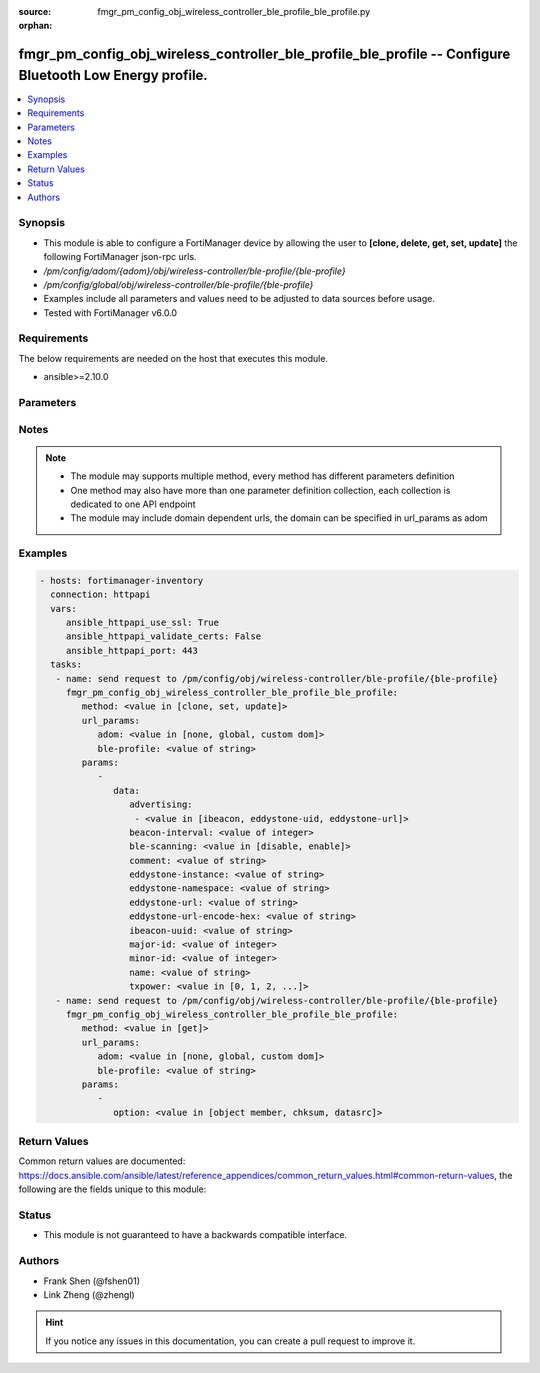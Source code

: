 :source: fmgr_pm_config_obj_wireless_controller_ble_profile_ble_profile.py

:orphan:

.. _fmgr_pm_config_obj_wireless_controller_ble_profile_ble_profile:

fmgr_pm_config_obj_wireless_controller_ble_profile_ble_profile -- Configure Bluetooth Low Energy profile.
+++++++++++++++++++++++++++++++++++++++++++++++++++++++++++++++++++++++++++++++++++++++++++++++++++++++++

.. versionadded:: 2.10

.. contents::
   :local:
   :depth: 1


Synopsis
--------

- This module is able to configure a FortiManager device by allowing the user to **[clone, delete, get, set, update]** the following FortiManager json-rpc urls.
- `/pm/config/adom/{adom}/obj/wireless-controller/ble-profile/{ble-profile}`
- `/pm/config/global/obj/wireless-controller/ble-profile/{ble-profile}`
- Examples include all parameters and values need to be adjusted to data sources before usage.
- Tested with FortiManager v6.0.0


Requirements
------------
The below requirements are needed on the host that executes this module.

- ansible>=2.10.0



Parameters
----------

.. raw:: html

 <ul>
 <li><span class="li-head">url_params</span> - parameters in url path <span class="li-normal">type: dict</span> <span class="li-required">required: true</span></li>
 <ul class="ul-self">
 <li><span class="li-head">adom</span> - the domain prefix <span class="li-normal">type: str</span> <span class="li-normal"> choices: none, global, custom dom</span></li>
 <li><span class="li-head">ble-profile</span> - the object name <span class="li-normal">type: str</span> </li>
 </ul>
 <li><span class="li-head">parameters for method: [clone, set, update]</span> - Configure Bluetooth Low Energy profile.</li>
 <ul class="ul-self">
 <li><span class="li-head">data</span> - No description for the parameter <span class="li-normal">type: dict</span> <ul class="ul-self">
 <li><span class="li-head">advertising</span> - No description for the parameter <span class="li-normal">type: array</span> <ul class="ul-self">
 <li><span class="li-head">{no-name}</span> - No description for the parameter <span class="li-normal">type: str</span>  <span class="li-normal">choices: [ibeacon, eddystone-uid, eddystone-url]</span> </li>
 </ul>
 <li><span class="li-head">beacon-interval</span> - Beacon interval (default = 100 msec). <span class="li-normal">type: int</span> </li>
 <li><span class="li-head">ble-scanning</span> - Enable/disable Bluetooth Low Energy (BLE) scanning. <span class="li-normal">type: str</span>  <span class="li-normal">choices: [disable, enable]</span> </li>
 <li><span class="li-head">comment</span> - Comment. <span class="li-normal">type: str</span> </li>
 <li><span class="li-head">eddystone-instance</span> - Eddystone instance ID. <span class="li-normal">type: str</span> </li>
 <li><span class="li-head">eddystone-namespace</span> - Eddystone namespace ID. <span class="li-normal">type: str</span> </li>
 <li><span class="li-head">eddystone-url</span> - Eddystone URL. <span class="li-normal">type: str</span> </li>
 <li><span class="li-head">eddystone-url-encode-hex</span> - Eddystone encoded URL hexadecimal string <span class="li-normal">type: str</span> </li>
 <li><span class="li-head">ibeacon-uuid</span> - Universally Unique Identifier (UUID; automatically assigned but can be manually reset). <span class="li-normal">type: str</span> </li>
 <li><span class="li-head">major-id</span> - Major ID. <span class="li-normal">type: int</span> </li>
 <li><span class="li-head">minor-id</span> - Minor ID. <span class="li-normal">type: int</span> </li>
 <li><span class="li-head">name</span> - Bluetooth Low Energy profile name. <span class="li-normal">type: str</span> </li>
 <li><span class="li-head">txpower</span> - Transmit power level (default = 0). <span class="li-normal">type: str</span>  <span class="li-normal">choices: [0, 1, 2, 3, 4, 5, 6, 7, 8, 9, 10, 11, 12]</span> </li>
 </ul>
 </ul>
 <li><span class="li-head">parameters for method: [delete]</span> - Configure Bluetooth Low Energy profile.</li>
 <ul class="ul-self">
 </ul>
 <li><span class="li-head">parameters for method: [get]</span> - Configure Bluetooth Low Energy profile.</li>
 <ul class="ul-self">
 <li><span class="li-head">option</span> - Set fetch option for the request. <span class="li-normal">type: str</span>  <span class="li-normal">choices: [object member, chksum, datasrc]</span> </li>
 </ul>
 </ul>






Notes
-----
.. note::

   - The module may supports multiple method, every method has different parameters definition

   - One method may also have more than one parameter definition collection, each collection is dedicated to one API endpoint

   - The module may include domain dependent urls, the domain can be specified in url_params as adom

Examples
--------

.. code-block:: yaml+jinja

 - hosts: fortimanager-inventory
   connection: httpapi
   vars:
      ansible_httpapi_use_ssl: True
      ansible_httpapi_validate_certs: False
      ansible_httpapi_port: 443
   tasks:
    - name: send request to /pm/config/obj/wireless-controller/ble-profile/{ble-profile}
      fmgr_pm_config_obj_wireless_controller_ble_profile_ble_profile:
         method: <value in [clone, set, update]>
         url_params:
            adom: <value in [none, global, custom dom]>
            ble-profile: <value of string>
         params:
            - 
               data: 
                  advertising: 
                   - <value in [ibeacon, eddystone-uid, eddystone-url]>
                  beacon-interval: <value of integer>
                  ble-scanning: <value in [disable, enable]>
                  comment: <value of string>
                  eddystone-instance: <value of string>
                  eddystone-namespace: <value of string>
                  eddystone-url: <value of string>
                  eddystone-url-encode-hex: <value of string>
                  ibeacon-uuid: <value of string>
                  major-id: <value of integer>
                  minor-id: <value of integer>
                  name: <value of string>
                  txpower: <value in [0, 1, 2, ...]>
    - name: send request to /pm/config/obj/wireless-controller/ble-profile/{ble-profile}
      fmgr_pm_config_obj_wireless_controller_ble_profile_ble_profile:
         method: <value in [get]>
         url_params:
            adom: <value in [none, global, custom dom]>
            ble-profile: <value of string>
         params:
            - 
               option: <value in [object member, chksum, datasrc]>



Return Values
-------------


Common return values are documented: https://docs.ansible.com/ansible/latest/reference_appendices/common_return_values.html#common-return-values, the following are the fields unique to this module:


.. raw:: html

 <ul>
 <li><span class="li-return"> return values for method: [clone, delete, set, update]</span> </li>
 <ul class="ul-self">
 <li><span class="li-return">status</span>
 - No description for the parameter <span class="li-normal">type: dict</span> <ul class="ul-self">
 <li> <span class="li-return"> code </span> - No description for the parameter <span class="li-normal">type: int</span>  </li>
 <li> <span class="li-return"> message </span> - No description for the parameter <span class="li-normal">type: str</span>  </li>
 </ul>
 <li><span class="li-return">url</span>
 - No description for the parameter <span class="li-normal">type: str</span>  <span class="li-normal">example: /pm/config/adom/{adom}/obj/wireless-controller/ble-profile/{ble-profile}</span>  </li>
 </ul>
 <li><span class="li-return"> return values for method: [get]</span> </li>
 <ul class="ul-self">
 <li><span class="li-return">data</span>
 - No description for the parameter <span class="li-normal">type: dict</span> <ul class="ul-self">
 <li> <span class="li-return"> advertising </span> - No description for the parameter <span class="li-normal">type: array</span> <ul class="ul-self">
 <li><span class="li-return">{no-name}</span> - No description for the parameter <span class="li-normal">type: str</span>  </li>
 </ul>
 <li> <span class="li-return"> beacon-interval </span> - Beacon interval (default = 100 msec). <span class="li-normal">type: int</span>  </li>
 <li> <span class="li-return"> ble-scanning </span> - Enable/disable Bluetooth Low Energy (BLE) scanning. <span class="li-normal">type: str</span>  </li>
 <li> <span class="li-return"> comment </span> - Comment. <span class="li-normal">type: str</span>  </li>
 <li> <span class="li-return"> eddystone-instance </span> - Eddystone instance ID. <span class="li-normal">type: str</span>  </li>
 <li> <span class="li-return"> eddystone-namespace </span> - Eddystone namespace ID. <span class="li-normal">type: str</span>  </li>
 <li> <span class="li-return"> eddystone-url </span> - Eddystone URL. <span class="li-normal">type: str</span>  </li>
 <li> <span class="li-return"> eddystone-url-encode-hex </span> - Eddystone encoded URL hexadecimal string <span class="li-normal">type: str</span>  </li>
 <li> <span class="li-return"> ibeacon-uuid </span> - Universally Unique Identifier (UUID; automatically assigned but can be manually reset). <span class="li-normal">type: str</span>  </li>
 <li> <span class="li-return"> major-id </span> - Major ID. <span class="li-normal">type: int</span>  </li>
 <li> <span class="li-return"> minor-id </span> - Minor ID. <span class="li-normal">type: int</span>  </li>
 <li> <span class="li-return"> name </span> - Bluetooth Low Energy profile name. <span class="li-normal">type: str</span>  </li>
 <li> <span class="li-return"> txpower </span> - Transmit power level (default = 0). <span class="li-normal">type: str</span>  </li>
 </ul>
 <li><span class="li-return">status</span>
 - No description for the parameter <span class="li-normal">type: dict</span> <ul class="ul-self">
 <li> <span class="li-return"> code </span> - No description for the parameter <span class="li-normal">type: int</span>  </li>
 <li> <span class="li-return"> message </span> - No description for the parameter <span class="li-normal">type: str</span>  </li>
 </ul>
 <li><span class="li-return">url</span>
 - No description for the parameter <span class="li-normal">type: str</span>  <span class="li-normal">example: /pm/config/adom/{adom}/obj/wireless-controller/ble-profile/{ble-profile}</span>  </li>
 </ul>
 </ul>





Status
------

- This module is not guaranteed to have a backwards compatible interface.


Authors
-------

- Frank Shen (@fshen01)
- Link Zheng (@zhengl)


.. hint::

    If you notice any issues in this documentation, you can create a pull request to improve it.



